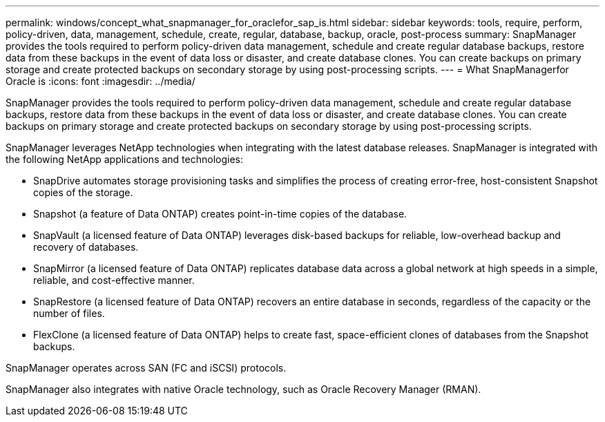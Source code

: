---
permalink: windows/concept_what_snapmanager_for_oraclefor_sap_is.html
sidebar: sidebar
keywords: tools, require, perform, policy-driven, data, management, schedule, create, regular, database, backup, oracle, post-process
summary: SnapManager provides the tools required to perform policy-driven data management, schedule and create regular database backups, restore data from these backups in the event of data loss or disaster, and create database clones. You can create backups on primary storage and create protected backups on secondary storage by using post-processing scripts.
---
= What SnapManagerfor Oracle is
:icons: font
:imagesdir: ../media/

[.lead]
SnapManager provides the tools required to perform policy-driven data management, schedule and create regular database backups, restore data from these backups in the event of data loss or disaster, and create database clones. You can create backups on primary storage and create protected backups on secondary storage by using post-processing scripts.

SnapManager leverages NetApp technologies when integrating with the latest database releases. SnapManager is integrated with the following NetApp applications and technologies:

* SnapDrive automates storage provisioning tasks and simplifies the process of creating error-free, host-consistent Snapshot copies of the storage.
* Snapshot (a feature of Data ONTAP) creates point-in-time copies of the database.
* SnapVault (a licensed feature of Data ONTAP) leverages disk-based backups for reliable, low-overhead backup and recovery of databases.
* SnapMirror (a licensed feature of Data ONTAP) replicates database data across a global network at high speeds in a simple, reliable, and cost-effective manner.
* SnapRestore (a licensed feature of Data ONTAP) recovers an entire database in seconds, regardless of the capacity or the number of files.
* FlexClone (a licensed feature of Data ONTAP) helps to create fast, space-efficient clones of databases from the Snapshot backups.

SnapManager operates across SAN (FC and iSCSI) protocols.

SnapManager also integrates with native Oracle technology, such as Oracle Recovery Manager (RMAN).
